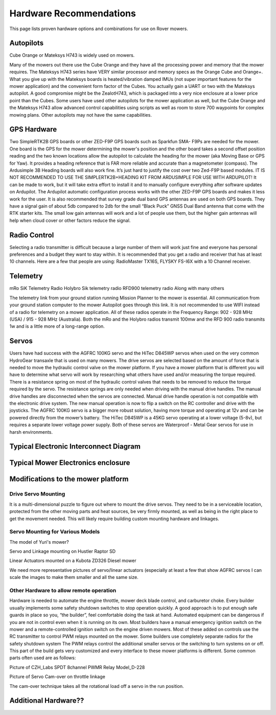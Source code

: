 .. _mower-hardware: 

========================
Hardware Recommendations
========================

This page lists proven hardware options and combinations for use on Rover mowers.


Autopilots
==========

Cube Orange or Mateksys H743 is widely used on mowers.

Many of the mowers out there use the Cube Orange and they have all the processing power and memory that the mower requires. The Mateksys H743 series have VERY similar processor and memory specs as the Orange Cube and Orange+. What you give up with the Mateksys boards is heated/vibration damped IMUs (not super important features for the mower application) and the convenient form factor of the Cubes. You actually gain a UART or two with the Mateksys autopilot. A good compromise might be the ZealotH743, which is packaged into a very nice enclosure at a lower price point than the Cubes.
Some users have used other autopilots for the mower application as well, but the Cube Orange and the Mateksys H743 allow advanced control capabilities using scripts as well as room to store 700 waypoints for complex mowing plans.  Other autopilots may not have the same capabilities.

GPS Hardware
============

Two SimpleRTK2B GPS boards or other  ZED-F9P GPS boards such as Sparkfun SMA- F9Ps are needed for the mower.  One board is the GPS for the mower determining the mower's position and the other board takes a second offset position reading and the two known locations allow the autopilot to calculate the heading for the mower (aka Moving Base or GPS for Yaw).  It provides a heading reference that is FAR more reliable and accurate than a magnetometer (compass).  The Ardusimple 3B Heading boards will also work fine. It’s just hard to justify the cost over two Zed-F9P based modules.
IT IS NOT RECOMMENDED TO USE THE SIMPLERTK2B+HEADING KIT FROM ARDUSIMPLE FOR USE WITH ARDUPILOT!
It can be made to work, but it will take extra effort to install it and to manually configure everything after software updates on Ardupilot.  The Ardupilot automatic configuration process works with the other ZED-F9P GPS boards and makes it less work for the user.
It is also recommended that survey grade dual band GPS antennas are used on both GPS boards.  They have a signal gain of about 5db compared to 2db for the small “Black Puck” GNSS Dual Band antenna that come with the RTK starter kits. The small low gain antennas will work and a lot of people use them, but the higher gain antennas will help when cloud cover or other factors reduce the signal.  



Radio Control
=============

Selecting a radio transmitter is difficult because a large number of them will work just fine and everyone has personal preferences and a budget they want to stay within.  It is recommended that you get a radio and receiver that has at least 10 channels.
Here are a few that people are using: RadioMaster TX16S, FLYSKY FS-I6X with a 10 Channel receiver.

Telemetry
=========

mRo SiK Telemetry Radio
Holybro Sik telemetry radio
RFD900 telemetry radio
Along with many others

The telemetry link from your ground station running Mission Planner to the mower is essential.  All communication from your ground station computer to the mower Autopilot goes through this link.  It is not recommended to use WIFI instead of a radio for telemetry on a mower application.  All of these radios operate in the Frequency Range:  902 - 928 MHz (USA) / 915 - 928 MHz (Australia).  Both the mRo and the Holybro radios transmit 100mw and the RFD 900 radio transmits 1w and is a little more of a long-range option.



Servos
======
Users have had success with the AGFRC 100KG servo and the HiTec D845WP servos when used on  the very common HydroGear transaxle that is used on many mowers. The drive servos are selected based on the amount of force that is needed to move the hydraulic control valve on the mower platform.  If you have a mower platform that is different you will have to determine what servo will work by researching what others have used and/or measuring the torque required.  There is a resistance spring on most of the hydraulic control valves that needs to be removed to reduce the torque required by the servo.  The resistance springs are only needed when driving with the manual drive handles.  The manual drive handles are disconnected when the servos are connected.  Manual drive handle operation is not compatible with the electronic drive system.  The new manual operation is now to flip a switch on the RC controller and drive with the joysticks.  The AGFRC 100KG servo is a bigger more robust solution, having more torque and operating at 12v and can be powered directly from the mower’s battery.  The HiTec D845WP is a 45KG servo operating at a lower voltage (5-8v), but requires a separate lower voltage power supply.  Both of these servos are Waterproof - Metal Gear servos for use in harsh environments.







Typical Electronic Interconnect Diagram
========================================

.. image:: ../images/mower_diagram.png
    :target: ../_images/mower_diagram.png





Typical Mower Electronics enclosure
=====================================

.. image:: ../images/mover-Webre_electronics.png
    :target: ../_images/mover-Webre_electronics.png





Modifications to the mower platform
=================================================

Drive Servo Mounting
-----------------------------
It is a multi-dimensional puzzle to figure out where to mount the drive servos. They need to be in a serviceable location, protected from the other moving parts and heat sources, be very firmly mounted, as well as being in the right place to get the movement needed.  This will likely require building custom mounting hardware and linkages. 


Servo Mounting for Various Models
------------------------------------------------

.. image:: ../images/mower-Yuri_servo_mounting_2022_2.jpeg
    :target: ../_images/mower-Yuri_servo_mounting_2022_2.jpeg
The model of Yuri's mower?


.. image:: ../images/mower-Hustler_Raptor%20mower_servo_setup.jpeg
    :target: ../_images/mower-Hustler_Raptor%20mower_servo_setup.jpeg
Servo and Linkage mounting on Hustler Raptor SD


.. image:: ../images/Mower-Miller_Linear_actuator_Kubota_ZD326_Diesel_mower.jpeg
    :target: ../_images/Mower-Miller_Linear_actuator_Kubota_ZD326_Diesel_mower.jpeg
Linear Actuators mounted on a Kubota ZD326 Diesel mower



We need more representative pictures of servo/linear actuators (especially at least a few that show AGFRC servos
I can scale the images to make them smaller and all the same size.


Other Hardware to allow remote operation
----------------------------------------------------------

Hardware is needed to automate the engine throttle, mower deck blade control, and carburetor choke.  Every builder usually implements some safety shutdown switches to stop operation quickly.  A good approach is to put enough safe guards in place so you, “the builder”, feel comfortable doing the task at hand.  Automated equipment can be dangerous if you are not in control even when it is running on its own. Most builders have a manual emergency ignition switch on the mower and a remote-controlled ignition switch on the engine driven mowers.  Most of these added on controls use the RC transmitter to control PWM relays mounted on the mower.  Some builders use completely separate radios for the safety shutdown system   The PWM relays control the additional smaller servos or the switching to turn systems on or off. This part of the build gets very customized and every interface to these mower platforms is different.  Some common parts often used are as follows:


.. image:: ../images/mower-CZH_Labs_SPDT_8channel_PWM_relay_Model_D-228_V2.png
    :target: ../_images/mower-CZH_Labs_SPDT_8channel_PWM_relay_Model_D-228_V2.png
Picture of CZH_Labs SPDT 8channel PWMR Relay Model_D-228


.. image:: ../images/mower-servo_cam-over_on_throttle2.png
    :target: ../_images/mower-servo_cam-over_on_throttle2.png
Picture of Servo Cam-over on throttle linkage

The cam-over technique takes all the rotational load off a servo in the run position.



Additional Hardware??
=====================

